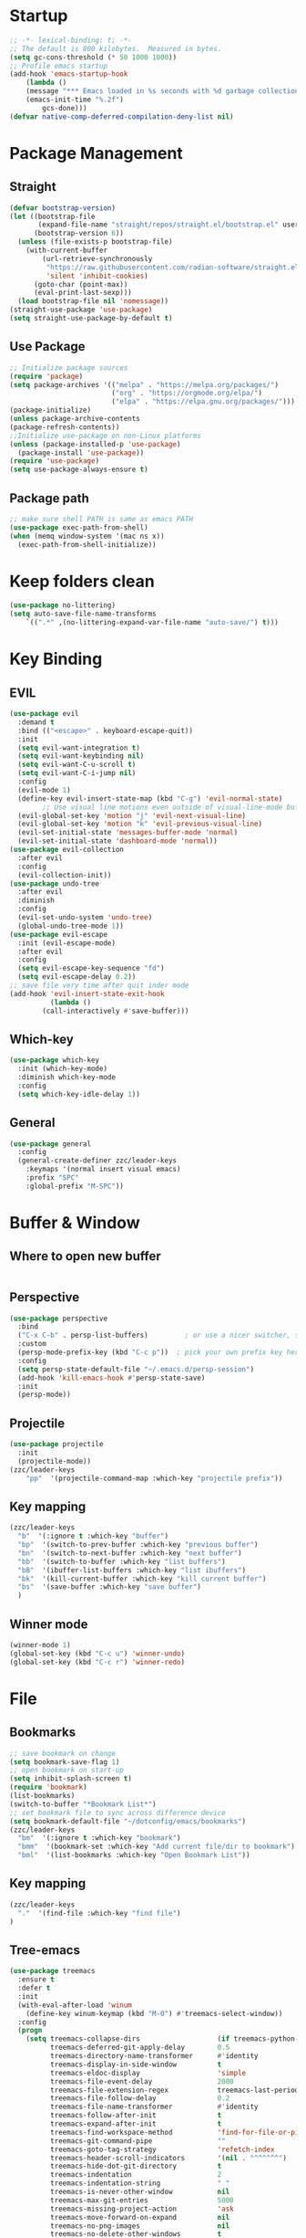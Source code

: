 #+AUTHOR: Zheng Zhicheng(ZZC)
#+DESCRIPTION: Just another Emacs config from scratch
#+STARTUP: overview
#+PROPERTY: header-args:emacs-lisp :tangle ./init.el

* Startup
#+begin_src emacs-lisp
;; -*- lexical-binding: t; -*-
;; The default is 800 kilobytes.  Measured in bytes.
(setq gc-cons-threshold (* 50 1000 1000))
;; Profile emacs startup
(add-hook 'emacs-startup-hook
    (lambda ()
    (message "*** Emacs loaded in %s seconds with %d garbage collections."
    (emacs-init-time "%.2f")
        gcs-done)))
(defvar native-comp-deferred-compilation-deny-list nil)
#+end_src

* Package Management
** Straight
#+begin_src emacs-lisp
  (defvar bootstrap-version)
  (let ((bootstrap-file
         (expand-file-name "straight/repos/straight.el/bootstrap.el" user-emacs-directory))
        (bootstrap-version 6))
    (unless (file-exists-p bootstrap-file)
      (with-current-buffer
          (url-retrieve-synchronously
           "https://raw.githubusercontent.com/radian-software/straight.el/develop/install.el"
           'silent 'inhibit-cookies)
        (goto-char (point-max))
        (eval-print-last-sexp)))
    (load bootstrap-file nil 'nomessage))
  (straight-use-package 'use-package)
  (setq straight-use-package-by-default t)
#+end_src

** Use Package
#+begin_src emacs-lisp
  ;; Initialize package sources
  (require 'package)
  (setq package-archives '(("melpa" . "https://melpa.org/packages/")
                           ("org" . "https://orgmode.org/elpa/")
                           ("elpa" . "https://elpa.gnu.org/packages/")))
  (package-initialize)
  (unless package-archive-contents
  (package-refresh-contents))
  ;;Initialize use-package on non-Linux platforms
  (unless (package-installed-p 'use-package)
    (package-install 'use-package))
  (require 'use-package)
  (setq use-package-always-ensure t)
#+end_src
** Package path
#+begin_src emacs-lisp
  ;; make sure shell PATH is same as emacs PATH 
  (use-package exec-path-from-shell)
  (when (memq window-system '(mac ns x))
    (exec-path-from-shell-initialize))
#+end_src

* Keep folders clean
#+begin_src emacs-lisp
(use-package no-littering)
(setq auto-save-file-name-transforms
	`((".*" ,(no-littering-expand-var-file-name "auto-save/") t)))
#+end_src

* Key Binding
** EVIL
#+begin_src emacs-lisp
(use-package evil
  :demand t
  :bind (("<escape>" . keyboard-escape-quit))
  :init
  (setq evil-want-integration t)
  (setq evil-want-keybinding nil)
  (setq evil-want-C-u-scroll t)
  (setq evil-want-C-i-jump nil)
  :config
  (evil-mode 1)
  (define-key evil-insert-state-map (kbd "C-g") 'evil-normal-state)
        ;; Use visual line motions even outside of visual-line-mode buffers
  (evil-global-set-key 'motion "j" 'evil-next-visual-line)
  (evil-global-set-key 'motion "k" 'evil-previous-visual-line)
  (evil-set-initial-state 'messages-buffer-mode 'normal)
  (evil-set-initial-state 'dashboard-mode 'normal))
(use-package evil-collection
  :after evil
  :config
  (evil-collection-init))
(use-package undo-tree
  :after evil
  :diminish
  :config
  (evil-set-undo-system 'undo-tree)
  (global-undo-tree-mode 1))
(use-package evil-escape
  :init (evil-escape-mode)
  :after evil
  :config
  (setq evil-escape-key-sequence "fd")
  (setq evil-escape-delay 0.2))
;; save file very time after quit inder mode
(add-hook 'evil-insert-state-exit-hook
          (lambda ()
	    (call-interactively #'save-buffer)))
#+end_src

** Which-key 
#+begin_src emacs-lisp
(use-package which-key
  :init (which-key-mode)
  :diminish which-key-mode
  :config
  (setq which-key-idle-delay 1))
#+end_src
** General
#+begin_src emacs-lisp
(use-package general
  :config
  (general-create-definer zzc/leader-keys
    :keymaps '(normal insert visual emacs)
    :prefix "SPC"
    :global-prefix "M-SPC"))
#+end_src

* Buffer & Window
** Where to open new buffer
#+BEGIN_SRC emacs-lisp

#+END_SRC
** Perspective
#+BEGIN_SRC emacs-lisp
(use-package perspective
  :bind
  ("C-x C-b" . persp-list-buffers)         ; or use a nicer switcher, see below
  :custom
  (persp-mode-prefix-key (kbd "C-c p"))  ; pick your own prefix key here
  :config
  (setq persp-state-default-file "~/.emacs.d/persp-session")
  (add-hook 'kill-emacs-hook #'persp-state-save)
  :init
  (persp-mode))
#+END_SRC

** Projectile
#+begin_src emacs-lisp
(use-package projectile
  :init
  (projectile-mode))
(zzc/leader-keys
    "pp"  '(projectile-command-map :which-key "projectile prefix"))
#+end_src
** Key mapping
#+begin_src emacs-lisp
  (zzc/leader-keys
    "b"  '(:ignore t :which-key "buffer")
    "bp"  '(switch-to-prev-buffer :which-key "previous buffer")
    "bn"  '(switch-to-next-buffer :which-key "next buffer")
    "bb"  '(switch-to-buffer :which-key "list buffers")
    "bB"  '(ibuffer-list-buffers :which-key "list ibuffers")
    "bk"  '(kill-current-buffer :which-key "kill current buffer")
    "bs"  '(save-buffer :which-key "save buffer")
    )
#+end_src
** Winner mode
#+begin_src emacs-lisp
(winner-mode 1)
(global-set-key (kbd "C-c u") 'winner-undo)
(global-set-key (kbd "C-c r") 'winner-redo)
#+end_src
* File
** Bookmarks
#+begin_src emacs-lisp
;; save bookmark on change
(setq bookmark-save-flag 1)
;; open bookmark on start-up
(setq inhibit-splash-screen t)
(require 'bookmark)
(list-bookmarks)
(switch-to-buffer "*Bookmark List*")
;; set bookmark file to sync across difference device
(setq bookmark-default-file "~/dotconfig/emacs/bookmarks")
(zzc/leader-keys
  "bm"  '(:ignore t :which-key "bookmark")
  "bmm"  '(bookmark-set :which-key "Add current file/dir to bookmark")
  "bml"  '(list-bookmarks :which-key "Open Bookmark List"))
#+end_src
** Key mapping
#+begin_src emacs-lisp
(zzc/leader-keys
  "."  '(find-file :which-key "find file")
)
#+end_src
** Tree-emacs
#+begin_src emacs-lisp
(use-package treemacs
  :ensure t
  :defer t
  :init
  (with-eval-after-load 'winum
    (define-key winum-keymap (kbd "M-0") #'treemacs-select-window))
  :config
  (progn
    (setq treemacs-collapse-dirs                   (if treemacs-python-executable 3 0)
          treemacs-deferred-git-apply-delay        0.5
          treemacs-directory-name-transformer      #'identity
          treemacs-display-in-side-window          t
          treemacs-eldoc-display                   'simple
          treemacs-file-event-delay                2000
          treemacs-file-extension-regex            treemacs-last-period-regex-value
          treemacs-file-follow-delay               0.2
          treemacs-file-name-transformer           #'identity
          treemacs-follow-after-init               t
          treemacs-expand-after-init               t
          treemacs-find-workspace-method           'find-for-file-or-pick-first
          treemacs-git-command-pipe                ""
          treemacs-goto-tag-strategy               'refetch-index
          treemacs-header-scroll-indicators        '(nil . "^^^^^^")
          treemacs-hide-dot-git-directory          t
          treemacs-indentation                     2
          treemacs-indentation-string              " "
          treemacs-is-never-other-window           nil
          treemacs-max-git-entries                 5000
          treemacs-missing-project-action          'ask
          treemacs-move-forward-on-expand          nil
          treemacs-no-png-images                   nil
          treemacs-no-delete-other-windows         t
          treemacs-project-follow-cleanup          nil
          treemacs-persist-file                    (expand-file-name ".cache/treemacs-persist" user-emacs-directory)
          treemacs-position                        'left
          treemacs-read-string-input               'from-child-frame
          treemacs-recenter-distance               0.1
          treemacs-recenter-after-file-follow      nil
          treemacs-recenter-after-tag-follow       nil
          treemacs-recenter-after-project-jump     'always
          treemacs-recenter-after-project-expand   'on-distance
          treemacs-litter-directories              '("/node_modules" "/.venv" "/.cask")
          treemacs-project-follow-into-home        nil
          treemacs-show-cursor                     nil
          treemacs-show-hidden-files               t
          treemacs-silent-filewatch                nil
          treemacs-silent-refresh                  nil
          treemacs-sorting                         'alphabetic-asc
          treemacs-select-when-already-in-treemacs 'move-back
          treemacs-space-between-root-nodes        t
          treemacs-tag-follow-cleanup              t
          treemacs-tag-follow-delay                1.5
          treemacs-text-scale                      nil
          treemacs-user-mode-line-format           nil
          treemacs-user-header-line-format         nil
          treemacs-wide-toggle-width               70
          treemacs-width                           35
          treemacs-width-increment                 1
          treemacs-width-is-initially-locked       t
          treemacs-workspace-switch-cleanup        nil)

    ;; The default width and height of the icons is 22 pixels. If you are
    ;; using a Hi-DPI display, uncomment this to double the icon size.
    ;;(treemacs-resize-icons 44)

    (treemacs-follow-mode t)
    (treemacs-filewatch-mode t)
    (treemacs-fringe-indicator-mode 'always)
    (when treemacs-python-executable
      (treemacs-git-commit-diff-mode t))

    (pcase (cons (not (null (executable-find "git")))
                 (not (null treemacs-python-executable)))
      (`(t . t)
       (treemacs-git-mode 'deferred))
      (`(t . _)
       (treemacs-git-mode 'simple)))

    (treemacs-hide-gitignored-files-mode nil)))
  ;;:bind
  ;;(:map global-map
  ;;      ("M-0"       . treemacs-select-window)
  ;;      ("C-x t 1"   . treemacs-delete-other-windows)
  ;;      ("C-x t t"   . treemacs)
  ;;      ("C-x t d"   . treemacs-select-directory)
  ;;      ("C-x t B"   . treemacs-bookmark)
  ;;      ("C-x t C-t" . treemacs-find-file)
  ;;      ("C-x t M-t" . treemacs-find-tag)))

(use-package treemacs-evil
  :after (treemacs evil)
  :ensure t)

;;(use-package treemacs-projectile
;;  :after (treemacs projectile)
;;  :ensure t)

(use-package treemacs-icons-dired
  :hook (dired-mode . treemacs-icons-dired-enable-once)
  :ensure t)

;;(use-package treemacs-magit
;;  :after (treemacs magit)
;;  :ensure t)

;;(use-package treemacs-persp ;;treemacs-perspective if you use perspective.el vs. persp-mode
;;  :after (treemacs persp-mode) ;;or perspective vs. persp-mode
;;  :ensure t
;;  :config (treemacs-set-scope-type 'Perspectives))
;;
;;(use-package treemacs-tab-bar ;;treemacs-tab-bar if you use tab-bar-mode
;;  :after (treemacs)
;;  :ensure t
;;  :config (treemacs-set-scope-type 'Tabs))


(zzc/leader-keys
  "o"  '(:ignore t :which-key "treemacs")
  "op"  '(treemacs :which-key "Toggle treemacs")
  "of"  '(treemacs-find-file :which-key "Show current file in treemacs")
  "ot"  '(treemacs-load-theme :which-key "Change Treemacs theme")
)
#+end_src
* Completion System
** ivy & counsel
#+begin_src emacs-lisp
  (use-package ivy
    :bind (("C-s" . swiper)
           :map ivy-minibuffer-map
           ("TAB" . ivy-alt-done)
           ("C-l" . ivy-alt-done)
           ("C-j" . ivy-next-line)
           ("C-k" . ivy-previous-line)
           ("C-q" . ivy-immediate-done)
           :map ivy-switch-buffer-map
           ("C-k" . ivy-previous-line)
           ("C-l" . ivy-done)
           ("C-d" . ivy-switch-buffer-kill)
           :map ivy-reverse-i-search-map
           ("C-k" . ivy-previous-line)
           ("C-d" . ivy-reverse-i-search-kill))
    :config
    (ivy-mode 1))

(use-package counsel
    :bind (("M-x" . counsel-M-x)
           ("C-x b" . counsel-ibuffer)
           ("C-x C-f" . counsel-find-file)
           :map minibuffer-local-map
           ("C-r" . 'counsel-minibuffer-history)))
(use-package ivy-posframe
      :config 
     (setq ivy-posframe-display-functions-alist '((t . ivy-posframe-display))) 
     (ivy-posframe-mode 1))
(use-package ivy-rich
    :config
    (ivy-rich-mode 1))
#+end_src

** helpful 
#+begin_src emacs-lisp
  (use-package helpful
    :custom
    (counsel-describe-function-function #'helpful-callable)
    (counsel-describe-variable-function #'helpful-variable)
    :bind
    ([remap describe-function] . counsel-describe-function)
    ([remap describe-command] . helpful-command)
    ([remap describe-variable] . counsel-describe-variable)
    ([remap describe-key] . helpful-key))
#+end_src
** hydra 
#+begin_src emacs-lisp
  (use-package hydra)
  (defhydra hydra-text-scale (:timeout 4)
    "scale text"
    ("j" text-scale-increase "in")
    ("k" text-scale-decrease "out")
    ("q" nil "finished" :exit t))
  (zzc/leader-keys
    "ts" '(hydra-text-scale/body :which-key "scale text"))
#+end_src
* Chinese Input
#+begin_src emacs-lisp
   (use-package posframe)
;; (use-package rime
    ;;   :custom
    ;;   (rime-show-candidate 'posframe)
    ;;   (rime-user-data-dir "~/.config/Rime")
    ;;   (default-input-method "rime")
    ;;   (rime-posframe-properties
    ;;    (list :background-color "#333333"
    ;;          :foreground-color "#dcdccc"
    ;;          ;; :font "WenQuanYi Zen Hei"
    ;;          :internal-border-width 10))
    ;;   (rime-emacs-module-header-root "/Applications/Emacs.app/Contents/Resources/include/")
    ;;   (rime-librime-root "~/dotconfig/emacs/librime/dist")
    ;;   (rime-disable-predicates
    ;;        '(rime-predicate-evil-mode-p
    ;;          rime-predicate-after-alphabet-char-p
    ;;          rime-predicate-prog-in-code-p))
    ;; )
  (use-package pyim
    :ensure nil
    :config
    ;; 激活 basedict 拼音词库
    (use-package pyim-basedict
      :ensure nil
      :config (pyim-basedict-enable))

    ;;(setq ivy-re-builders-alist
    ;;      '((t . pyim-cregexp-ivy)))

    (setq default-input-method "pyim")

    ;; 我使用全拼
    (setq pyim-default-scheme 'quanpin)

    ;; 设置 pyim 探针设置，这是 pyim 高级功能设置，可以实现 *无痛* 中英文切换 :-)
    ;; 我自己使用的中英文动态切换规则是：
    ;; 1. 光标只有在注释里面时，才可以输入中文。
    ;; 2. 光标前是汉字字符时，才能输入中文。
    ;; 3. 使用 M-j 快捷键，强制将光标前的拼音字符串转换为中文。
    ;; (setq-default pyim-english-input-switch-functions
    ;;               '(pyim-probe-dynamic-english
    ;;                 pyim-probe-program-mode
    ;;                 pyim-probe-org-structure-template))

    ;; (setq-default pyim-punctuation-half-width-functions
    ;;               '(pyim-probe-punctuation-line-beginning
    ;;                 pyim-probe-punctuation-after-punctuation))

    ;; 开启拼音
    ;; 搜索功能
    ;; (pyim-isearch-mode 1)

    ;; 使用 posframe 来绘制选词框 
    (require 'posframe)
    (setq pyim-page-tooltip 'posframe)

    ;; 选词框显示5个候选词
    (setq pyim-page-length 5)

    ;; 让 Emacs 启动时自动加载 pyim 词库
    (add-hook 'emacs-startup-hook
              #'(lambda () (pyim-restart-1 t)))
    :bind
    (("M-j" . pyim-convert-string-at-point) ;与 pyim-probe-dynamic-english 配合
     ("C-;" . pyim-delete-word-from-personal-buffer)))
(setq default-input-method "pyim")
(global-set-key (kbd "C-\\") 'toggle-input-method)
#+end_src

* Editing 
** Helper
#+begin_src emacs-lisp
;; comment line helper
(
 defun zzc/comment-or-uncomment-region-or-line ()
  "Comments or uncomments the region or the current line if there's no active region."
  (interactive)
  (let (beg end)
    (if (region-active-p)
        (setq beg (region-beginning) end (region-end))
      (setq beg (line-beginning-position) end (line-end-position)))
    (comment-or-uncomment-region beg end)))
(
 zzc/leader-keys
  "zz"  '(zzc/comment-or-uncomment-region-or-line :which-key "quick comment/uncomment"))
#+end_src
** Open specific file 
#+begin_src emacs-lisp
  (zzc/leader-keys
    "="  '(:ignore t :which-key "open")
    "=i" '((lambda () (interactive) (find-file "~/dotconfig/emacs/init.el")) :which-key "open init.el")
    "=c" '((lambda () (interactive) (find-file "~/dotconfig/emacs/config.org")) :which-key "open config file"))
#+end_src

** Formatter
#+begin_src emacs-lisp
   (use-package format-all 
     :hook
     (
      (python-mode . format-all-mode)
      (emacs-lisp-mode . format-all-mode)
      (ledger-mode . format-all-mode)
      (format-all-mode-hook . format-all-ensure-formatter)
      )
     :config
     (custom-set-variables
      '(format-all-formatters (quote (("Python" black) ("ledger" ledger-mode))))
      )
     )
  ;; (use-package doom-format
  ;;   :after format-all
  ;;   :load-path "~/emacs-scratch/lisp/format")
  ;;   (setq +format-with-lsp nil)
#+end_src

* UI
** Baisc
#+begin_src emacs-lisp
  (setq inhibit-startup-message t)
  (scroll-bar-mode -1) ;;disable visusal scroll bar
  (tool-bar-mode -1) ;;disable tool bar
  (tooltip-mode -1) ;;disable tool tips
  (menu-bar-mode -1) ;;disable menu bar
  (set-fringe-mode 10) ;;Give some breathing room
  (column-number-mode)
  (global-display-line-numbers-mode t)
  (setq-default display-line-numbers-width-start t)
  ;; Disable line numbers for some modes
  (dolist (mode '(org-mode-hook
                  term-mode-hook
                  eshell-mode-hook))
    (add-hook mode (lambda () (display-line-numbers-mode 0))))
  (defun doom/toggle-line-numbers ()
    "Toggle line numbers.
    Cycles through regular, relative and no line numbers. The order depends on what
    `display-line-numbers-type' is set to. If you're using Emacs 26+, and
    visual-line-mode is on, this skips relative and uses visual instead.
    See `display-line-numbers' for what these values mean."
    (interactive)
    (defvar doom--line-number-style display-line-numbers-type)
    (let* ((styles `(t ,(if visual-line-mode 'visual 'relative) nil))
           (order (cons display-line-numbers-type (remq display-line-numbers-type styles)))
           (queue (memq doom--line-number-style order))
           (next (if (= (length queue) 1)
                     (car order)
                   (car (cdr queue)))))
      (setq doom--line-number-style next)
      (setq display-line-numbers next)
      (setq display-line-numbers-width-start t)
      (message "Switched to %s line numbers"
               (pcase next
                 (`t "normal")
                 (`nil "disabled")
                 (_ (symbol-name next))))))

  (zzc/leader-keys
    "ll" '(doom/toggle-line-numbers :which-key "toggle line numbers"))
#+end_src

#+RESULTS:

** Font
#+begin_src emacs-lisp
      ;;(set-face-attribute 'default nil :font "MesloLGS NF" :height 160)
      ;; Set the fixed pitch face
      ;;(set-face-attribute 'fixed-pitch nil :font "MesloLGS NF" :height 160)
      ;; Set the variable pitch face
      ;;(set-face-attribute 'variable-pitch nil :font "Cantarell" :height 200 :weight 'regular)
      (defvar meomacs-font-size 16
        "Current font size.")

    (defvar meomacs-fonts '((default . "MesloLGS NF")
			    (cjk . "Unifont")
			    (symbol . "Unifont")
			    (fixed . "MesloLGS NF")
			    (fixed-serif . "Dejavu Serif")
			    (variable . "Cantarell")
			    (wide . "MesloLGS NF")
			    (tall . "MesloLGS NF"))
      "Fonts to use.")
  (defun meomacs--get-font-family (key)
    (let ((font (alist-get key meomacs-fonts)))
      (if (string-empty-p font)
	  (alist-get 'default meomacs-fonts)
	font)))

  (defun meomacs-load-default-font ()
    "Load default font configuration."
    (let ((default-font (format "%s-%s"
				(meomacs--get-font-family 'default)
				meomacs-font-size)))
      (add-to-list 'default-frame-alist (cons 'font default-font))))

  (defun meomacs-load-face-font ()
    "Load face font configuration."
    (let ((variable-font (meomacs--get-font-family 'variable))
	  (fixed-font (meomacs--get-font-family 'fixed))
	  (fixed-serif-font (meomacs--get-font-family 'fixed-serif)))
      (set-face-attribute 'variable-pitch nil :family variable-font)
      (set-face-attribute 'fixed-pitch nil :family fixed-font)
      (set-face-attribute 'fixed-pitch-serif nil :family fixed-serif-font)))

  (defun meomacs-load-charset-font (&optional font)
    "Load charset font configuration."
    (let ((default-font (or font (format "%s-%s"
					 (meomacs--get-font-family 'default)
					 meomacs-font-size)))
	  (cjk-font (meomacs--get-font-family 'cjk))
	  (symbol-font (meomacs--get-font-family 'symbol)))
      (set-frame-font default-font)
      (let ((fontset (create-fontset-from-ascii-font default-font)))
	;; Fonts for charsets
	(dolist (charset '(kana han hangul cjk-misc bopomofo))
	  (set-fontset-font fontset charset cjk-font))
	(set-fontset-font fontset 'symbol symbol-font)
	;; Apply fontset
	(set-frame-parameter nil 'font fontset)
	(add-to-list 'default-frame-alist (cons 'font fontset)))))

  (meomacs-load-default-font)
  (meomacs-load-face-font)

  ;; Run after startup
  (add-hook 'after-init-hook
	    (lambda ()
	      (when window-system
		(meomacs-load-charset-font))))
#+end_src

#+RESULTS:

** Theme 
#+begin_src emacs-lisp
  (use-package doom-themes
    :init (load-theme 'doom-solarized-light t))
  (use-package doom-modeline
    :init (doom-modeline-mode 1)
    :custom ((doom-modeline-height 10)))
  ;;M-X run all-the-icons-install-fonts
  (use-package all-the-icons) ;;needed by doom-modeline

  (zzc/leader-keys
    "t"  '(:ignore t :which-key "toggles")
    "te" '(counsel-load-theme :which-key "choose theme"))
#+end_src

** Visual Helper 
#+begin_src emacs-lisp
  (use-package rainbow-delimiters
    :hook (prog-mode . rainbow-delimiters-mode))
#+end_src

** Tab
#+begin_src emacs-lisp
    (use-package awesome-tab
      :config
      (awesome-tab-mode t))
  (defhydra awesome-fast-switch (:hint nil)
    "
   ^^^^Fast Move             ^^^^Tab                    ^^Search            ^^Misc
  -^^^^--------------------+-^^^^---------------------+-^^----------------+-^^---------------------------
     ^_k_^   prev group    | _C-a_^^     select first | _b_ search buffer | _C-k_   kill buffer
   _h_   _l_  switch tab   | _C-e_^^     select last  | _g_ search group  | _C-S-k_ kill others in group
     ^_j_^   next group    | _C-j_^^     ace jump     | ^^                | ^^
   ^^0 ~ 9^^ select window | _C-h_/_C-l_ move current | ^^                | ^^
  -^^^^--------------------+-^^^^---------------------+-^^----------------+-^^---------------------------
  "
    ("h" awesome-tab-backward-tab)
    ("j" awesome-tab-forward-group)
    ("k" awesome-tab-backward-group)
    ("l" awesome-tab-forward-tab)
    ("0" my-select-window)
    ("1" my-select-window)
    ("2" my-select-window)
    ("3" my-select-window)
    ("4" my-select-window)
    ("5" my-select-window)
    ("6" my-select-window)
    ("7" my-select-window)
    ("8" my-select-window)
    ("9" my-select-window)
    ("C-a" awesome-tab-select-beg-tab)
    ("C-e" awesome-tab-select-end-tab)
    ("C-j" awesome-tab-ace-jump)
    ("C-h" awesome-tab-move-current-tab-to-left)
    ("C-l" awesome-tab-move-current-tab-to-right)
    ("b" ivy-switch-buffer)
    ("g" awesome-tab-counsel-switch-group)
    ("C-k" kill-current-buffer)
    ("C-S-k" awesome-tab-kill-other-buffers-in-current-group)
    ("q" nil "quit"))

  (zzc/leader-keys
    "tt" '(awesome-fast-switch/body :which-key "tab switch")
    "tj" '(awesome-tab-forward-group :which-key "forward tab group")
    "tk" '(awesome-tab-backward-group :which-key "backward tab group")
    "tl" '(awesome-tab-forward-tab :which-key "backward tab group")
    "th" '(awesome-tab-backward-tab :which-key "backward tab group")
    "tg" '(awesome-tab-ace-jump :which-key "tab ace-jump")
    "tc" '(:ignore t :which-key "close tabs")
    "tco" '(awesome-tab-kill-other-buffers-in-current-group :which-key "close all other tabs in current group")
    "tca" '(awesome-tab-kill-other-buffers-in-current-group :which-key "close all tabs in current group")
    )
#+end_src

#+RESULTS:

* ORG 
** General
#+begin_src emacs-lisp
(defun zzc/org-mode-setup ()
  (variable-pitch-mode 1)
  (setq org-src-preserve-indentation nil 
      org-edit-src-content-indentation 0)
  (setq org-hide-emphasis-markers t)
  (visual-line-mode 1))

(defun zzc/org-font-setup ()
  ;; Replace list hyphen with dot
  (font-lock-add-keywords 'org-mode
                        '(("^ *\\([-]\\) "
                          (0 (prog1 () (compose-region (match-beginning 1) (match-end 1) "•"))))))

  ;; Set faces for heading levels
  (dolist (face '((org-level-1 . 1.4)
                  (org-level-2 . 1.3)
                  (org-level-3 . 1.2)
                  (org-level-4 . 1.1)
                  (org-level-5 . 1.05)
                  (org-level-6 . 1.05)
                  (org-level-7 . 1.05)
                  (org-level-8 . 1.05)))
    (set-face-attribute (car face) nil :font "Cantarell" :weight 'regular :height (cdr face))

  ;; Ensure that anything that should be fixed-pitch in Org files appears that way
  (set-face-attribute 'org-block nil :foreground nil :inherit 'fixed-pitch)
  (set-face-attribute 'org-code nil   :inherit '(shadow fixed-pitch))
  (set-face-attribute 'org-table nil   :inherit '(shadow fixed-pitch))
  (set-face-attribute 'org-verbatim nil :inherit '(shadow fixed-pitch))
  (set-face-attribute 'org-special-keyword nil :inherit '(font-lock-comment-face fixed-pitch))
  (set-face-attribute 'org-meta-line nil :inherit '(font-lock-comment-face fixed-pitch))
  (set-face-attribute 'org-checkbox nil :inherit 'fixed-pitch)))

  (use-package org
    :hook (org-mode . zzc/org-mode-setup)
    :config
    (setq org-ellipsis " ▾")
    (setq org-directory "~/Documents/org")
    (zzc/org-font-setup))

  ;; (use-package org-bullets
  ;;   :after org
  ;;   :hook (org-mode . org-bullets-mode)
  ;;   :custom
  ;;   (org-bullets-bullet-list '("◉" "○" "●" "○" "●" "○" "●")))

  (defun zzc/org-mode-visual-fill ()
    (setq visual-fill-column-width 100
          visual-fill-column-center-text t)
    (visual-fill-column-mode 1))

  (use-package visual-fill-column
    :hook (org-mode . zzc/org-mode-visual-fill))

(use-package org-modern
  :config
  (with-eval-after-load 'org (global-org-modern-mode)))

  (zzc/leader-keys
    "l"  '(:ignore t :which-key "line/link")
    "li" '(org-insert-link :which-key "Inser Link")
    "ls" '(org-store-link :which-key "Generate Link"))
#+end_src
** Agenda 
#+begin_src emacs-lisp
(setq org-agenda-dir "~/Documents/org/notes/journal"
      org-agenda-files (list org-agenda-dir))

(setq org-todo-keywords
  '((sequence "TODO(t)" "ONGOING(o)" "|" "DONE(d!)")
    (sequence "BACKLOG(b)" "PLAN(p)" "READY(r)" "ACTIVE(a)" "REVIEW(v)" "WAIT(w@/!)" "HOLD(h)" "|" "COMPLETED(c!)" "CANC(k@)")))

;; Configure custom agenda views
(setq org-agenda-custom-commands
 '(("d" "Dashboard"
   ((agenda "" ((org-deadline-warning-days 7)))
    (todo "ONGOING"
      ((org-agenda-overriding-header "Next Tasks")))
    (tags-todo "agenda/ACTIVE" ((org-agenda-overriding-header "Active Projects")))))

  ("n" "ONGOING Tasks"
   ((todo "NEXT"
      ((org-agenda-overriding-header "Next Tasks")))))

  ("w" "Work Tasks" tags-todo "+work")

  ;; Low-effort next actions
  ("e" tags-todo "+TODO=\"NEXT\"+Effort<15&+Effort>0"
   ((org-agenda-overriding-header "Low Effort Tasks")
    (org-agenda-max-todos 20)
    (org-agenda-files org-agenda-files)))

  ("W" "Workflow Status"

   ((todo "WAIT"
          ((org-agenda-overriding-header "Waiting on External")
           (org-agenda-files org-agenda-files)))
    (todo "REVIEW"
          ((org-agenda-overriding-header "In Review")
           (org-agenda-files org-agenda-files)))
    (todo "PLAN"
          ((org-agenda-overriding-header "In Planning")
           (org-agenda-todo-list-sublevels nil)
           (org-agenda-files org-agenda-files)))
    (todo "BACKLOG"
          ((org-agenda-overriding-header "Project Backlog")
           (org-agenda-todo-list-sublevels nil)
           (org-agenda-files org-agenda-files)))
    (todo "READY"
          ((org-agenda-overriding-header "Ready for Work")
           (org-agenda-files org-agenda-files)))
    (todo "ACTIVE"
          ((org-agenda-overriding-header "Active Projects")
           (org-agenda-files org-agenda-files)))
    (todo "COMPLETED"
          ((org-agenda-overriding-header "Completed Projects")
           (org-agenda-files org-agenda-files)))
    (todo "CANC"
          ((org-agenda-overriding-header "Cancelled Projects")
           (org-agenda-files org-agenda-files)))))))

;; Do not display Done items in org-agenda
(setq org-agenda-skip-function-global '(org-agenda-skip-entry-if 'todo '("DONE" "COMPLETED" "CANC")))
;;key-binds
(zzc/leader-keys
  "n"  '(:ignore t :which-key "notes")
  "na" '(org-agenda :which-key "org agenda")
  "nt" '(org-todo :which-key "org todo"))
#+end_src
** Org-clock
#+begin_src emacs-lisp
;;key-binds
(zzc/leader-keys
  "nc"  '(:ignore t :which-key "clock")
  "nci" '(org-clock-in :which-key "clock-in")
  "nco" '(org-clock-out :which-key "clock-out")
  "ncq" '(org-clock-cancel :which-key "clock-cancel")
  "ncr" '(org-clock-report :which-key "clock-report")
  "ncd" '(org-clock-display :which-key "clock-display"))
#+end_src
** Org-babel 
#+begin_src emacs-lisp
(straight-use-package
   '(ob-ledger :host github
               :repo "overtone/emacs-live"
               :files ("packs/stable/org-pack/lib/org-mode/lisp/ob-ledger.el")))

(org-babel-do-load-languages
  'org-babel-load-languages
  '((emacs-lisp . t)
     (ledger . t)
     (python . t)))
(setq org-confirm-babel-evaluate nil)
#+end_src

#+RESULTS:

** Org-roam
*** Pure roam
#+begin_src emacs-lisp
;; (defun vulpea-project-files ()
;;     "Return a list of note files containing 'project' tag." ;
;;     (seq-uniq
;;      (seq-map
;;       #'car
;;       (org-roam-db-query
;;        [:select [nodes:file]
;;         :from tags
;;         :left-join nodes
;;         :on (= tags:node-id nodes:id)
;;         :where (like tag (quote "%\"project\"%"))]))))

;; (defun vulpea-agenda-files-update (&rest _)
;;   "Update the value of `org-agenda-files'."
;;   (setq org-agenda-files (vulpea-project-files)))

;; ;; (add-hook 'find-file-hook #'vulpea-project-update-tag)
;; ;; (add-hook 'before-save-hook #'vulpea-project-update-tag)

;; (advice-add 'org-agenda :before #'vulpea-agenda-files-update)
;; (advice-add 'org-todo-list :before #'vulpea-agenda-files-update)

 (use-package emacsql-sqlite-module)
 (use-package emacsql-sqlite-builtin)
 (use-package org-roam
   :init
   (setq org-roam-v2-ack t)
   :after org
   :custom
   (org-roam-directory "~/Documents/org/notes")
   (org-roam-dailies-directory "journal/")
   (org-roam-completion-everywhere t)
   ;; use emacs 29 built in sql
   (org-roam-database-connector 'sqlite-builtin)
   (org-roam-capture-templates
    '(("d" "default" plain
       "%?"
       :if-new (file+head "%<%Y%m%d%H%M%S>-${slug}.org" "#+title: ${title}\n")
       :unnarrowed t)
      ("l" "programming language" plain
       "* Characteristics\n\n- Family: %?\n- Inspired by: \n\n* Reference:\n\n"
       :if-new (file+head "%<%Y%m%d%H%M%S>-${slug}.org" "#+title: ${title}\n")
       :unnarrowed t)
      ("b" "book notes" plain
       "\n* Source\n\nAuthor: %^{Author}\nTitle: ${title}\nYear: %^{Year}\n\n* Summary\n\n%?"
       :if-new (file+head "%<%Y%m%d%H%M%S>-${slug}.org" "#+title: ${title}\n")
       :unnarrowed t)
      ("w" "work-project" plain "* Goals\n\n%?\n\n* Tasks\n\n** TODO Add initial tasks\n\n* Docs\n\n"
       :if-new (file+head "%<%Y%m%d%H%M%S>-${slug}.org" "#+title: ${title}\n#+category: ${title}\n#+filetags: project work")
       :unnarrowed t)
      ("p" "project" plain "* Goals\n\n%?\n\n* Tasks\n\n** TODO Add initial tasks\n\n* Conclusion\n\n"
       :if-new (file+head "%<%Y%m%d%H%M%S>-${slug}.org" "#+title: ${title}\n#+category: ${title}\n#+filetags: project")
       :unnarrowed t)))
 (org-roam-dailies-capture-templates
    '(("d" "Journal" plain 
       "* Tasks\n\n%?\n\n* Flashes\n\n* Summary\n\n"
       :if-new (file+head "%<%Y%m%d>.org" "#+title: %<%Y%m%d>\n#+filetags: daily\n#+startup: overview"))))

   :bind (:map org-mode-map
          ("C-M-q" . completion-at-point))
   :config
   (org-roam-setup)
   (require 'org-roam-dailies) ;; Ensure the keymap is available
   (org-roam-db-autosync-mode))

 (zzc/leader-keys
   "nr"  '(:ignore t :which-key "roam")
   "nrf"  '(org-roam-node-find :which-key "find roam node")
   "nrl"  '(org-roam-buffer-toggle :which-key "list roam backlinks")
   "nri"  '(org-roam-node-insert :which-key "insert roam node")
   "nrs"  '(org-roam-db-sync :which-key "sync roam database")
   )
#+end_src

*** Org-roam-daily
#+begin_src emacs-lisp
  (zzc/leader-keys
      "nd"  '(:ignore t :which-key "daily")
      "ndn"  '(org-roam-dailies-capture-today :which-key "capture for today")
      "ndd"  '(org-roam-dailies-goto-today :which-key "goto for today")
      "ndy"  '(org-roam-dailies-capture-yesterday :which-key "capture for yesterday")
      "ndt"  '(org-roam-dailies-capture-tomorrow :which-key "capture for tomorrow")
      "ndY"  '(org-roam-dailies-goto-yesterday :which-key "goto for yesterday")
      "ndT"  '(org-roam-dailies-goto-tomorrow :which-key "goto for tomorrow")
      "ndb"  '(org-roam-dailies-goto-next-note :which-key "goto next day")
      "ndp"  '(org-roam-dailies-goto-previous-note :which-key "goto previous day")
      "ndv"  '(org-roam-dailies-goto-date :which-key "goto next day")
  )
#+end_src

*** Org-roam-ui 
#+begin_src emacs-lisp
  (use-package websocket
    :after org-roam)
  (use-package simple-httpd
    :after org-roam)
  (use-package org-roam-ui
    :after org-roam
    :config
    (setq org-roam-ui-sync-theme t
          org-roam-ui-follow t
          org-roam-ui-update-on-save t
          org-roam-ui-open-on-start t))

  (zzc/leader-keys
    "nr"  '(:ignore t :which-key "roam")
    "nru"  '(org-roam-ui-open :which-key "open org roam ui"))
#+end_src

** Org-refile
#+begin_src emacs-lisp
    (setq org-roam-dailies-files (file-expand-wildcards(concat org-directory  "/notes/journal/*.org")))
    ;; (setq org-roam-today-journal (file-expand-wildcards(concat org-directory  (format-time-string "/notes/journal/%Y%m%d.org"))))
    (setq org-refile-targets '((org-roam-dailies-files :maxlevel . 2)))
    ;; save org mode after refiling
    (advice-add 'org-refile :after 'org-save-all-org-buffers)
#+end_src

** Source Block in Org
*** Syntax highlight in source block
#+begin_src emacs-lisp
(setq org-src-fontify-natively t
    org-src-tab-acts-natively t
    org-confirm-babel-evaluate nil
    org-edit-src-content-indentation 0)
#+end_src

** Auto-tangle configuration file
#+begin_src emacs-lisp
;; Automatically tangle our Emacs.org config file when we save it
(defun zzc/org-babel-tangle-config ()
  (when (string-equal (buffer-file-name)
                      (expand-file-name "~/dotconfig/emacs/config.org"))
    ;; Dynamic scoping to the rescue
    (let ((org-confirm-babel-evaluate nil))
      (org-babel-tangle))))

(add-hook 'org-mode-hook (lambda () (add-hook 'after-save-hook #'zzc/org-babel-tangle-config)))
#+end_src
* EAF
Here is the link to [[https://github.com/emacs-eaf/emacs-application-framework][EAF]] .
#+begin_src emacs-lisp
   ;; (use-package eaf
  ;;    :load-path "~/.emacs.d/site-lisp/emacs-application-framework"
  ;;    :custom
  ;;    ; See https://github.com/emacs-eaf/emacs-application-framework/wiki/Customization
  ;;    (eaf-browser-continue-where-left-off t)
  ;;    (eaf-browser-enable-adblocker t)
  ;;    (browse-url-browser-function 'eaf-open-browser)
  ;;    ;;enter insert mode in eaf
  ;;    (eval-after-load "evil"
  ;;      '(progn
  ;;         (defvar last-focus-buffer nil
  ;;           "Buffer currently in focus.")
  ;;         (defun buffer-focus-handler ()
  ;;           (interactive)
  ;;           (when (not (buffer-live-p last-focus-buffer))
  ;;             (setq last-focus-buffer nil))
  ;;           (when (and (eq (window-buffer (selected-window))
  ;;                          (current-buffer))
  ;;                      (not (eq last-focus-buffer (current-buffer))))
  ;;             (setq last-focus-buffer (current-buffer))
  ;;             (when (derived-mode-p 'eaf-mode)
  ;;               (evil-insert-state))))
  ;;         (add-hook 'buffer-list-update-hook #'buffer-focus-handler)))
  ;;    :config
  ;;    (defalias 'browse-web #'eaf-open-browser))
  ;;  (require 'eaf)
  ;;  (require 'eaf-pdf-viewer)
  ;;  (require 'eaf-browser)
  ;;  (zzc/leader-keys
  ;;    "e"  '(:ignore t :which-key "eaf")
  ;;    "eb"  '(:ignore t :which-key "eaf browser")
  ;;    "ebb"  '(eaf-open-browser :which-key "eaf open browser")
  ;;    "ebh"  '(eaf-open-browser-with-history :which-key "eaf open browser with history")
  ;;    "ebp"  '(eaf-open-pdf-from-history :which-key "eaf open pdf from history")
  ;; )
#+end_src

* Snippets
#+begin_src emacs-lisp
(use-package yasnippet
  :init
  (add-hook 'yas-minor-mode-hook (lambda()
				       (yas-activate-extra-mode 'fundamental-mode)))
  :config
  (setq yas-snippet-dirs '("~/dotconfig/emacs/snippets"))
  (yas-global-mode 1))

(zzc/leader-keys
  "s"  '(:ignore t :which-key "snippet")
  "sc"  '(yas-new-snippet :which-key "Create new snippet")
  "si"  '(yas-insert-snippet :which-key "Insert snippet"))
#+end_src

* Programming
** Languages
*** Ledger
#+begin_src emacs-lisp
;;(use-package ledger-mode)
#+end_src
*** Plantuml
#+begin_src emacs-lisp

#+end_src
** LSP
#+begin_src emacs-lisp
;;(straight-use-package
;; '(lsp-bridge :host github
;;              :repo "manateelazycat/lsp-bridge"
;;              :files ("*.el" "*.py" "acm" "core" "langserver"
;;                      "multiserver" "resources")))
;;(unless (package-installed-p 'yasnippet)
;;  (package-install 'yasnippet))
;;(require 'yasnippet)
;;(yas-global-mode 1)
;;
;;(require 'lsp-bridge)
;;(global-lsp-bridge-mode)

#+end_src
** Terminal
Need to install =cmake= and =libverm-dev=
#+begin_src emacs-lisp
(use-package vterm
    :ensure t)
(zzc/leader-keys
  "t"  '(:ignore t :which-key "toggles")
  "tv" '(counsel-load-theme :which-key "open vterm"))
#+end_src
* Notes
Need to do M-x pdf-tools-install
#+begin_src emacs-lisp
(use-package org-noter
  :after org-pdftools
  :config
  ;; Your org-noter config ........
)

(use-package org-pdftools
  :hook (org-mode . org-pdftools-setup-link))

(use-package org-noter-pdftools
  :after org-noter
  :config
  ;; Add a function to ensure precise note is inserted
  (defun org-noter-pdftools-insert-precise-note (&optional toggle-no-questions)
    (interactive "P")
    (org-noter--with-valid-session
     (let ((org-noter-insert-note-no-questions (if toggle-no-questions
                                                   (not org-noter-insert-note-no-questions)
                                                 org-noter-insert-note-no-questions))
           (org-pdftools-use-isearch-link t)
           (org-pdftools-use-freepointer-annot t))
       (org-noter-insert-note (org-noter--get-precise-info)))))

  ;; fix https://github.com/weirdNox/org-noter/pull/93/commits/f8349ae7575e599f375de1be6be2d0d5de4e6cbf
  (defun org-noter-set-start-location (&optional arg)
    "When opening a session with this document, go to the current location.
With a prefix ARG, remove start location."
    (interactive "P")
    (org-noter--with-valid-session
     (let ((inhibit-read-only t)
           (ast (org-noter--parse-root))
           (location (org-noter--doc-approx-location (when (called-interactively-p 'any) 'interactive))))
       (with-current-buffer (org-noter--session-notes-buffer session)
         (org-with-wide-buffer
          (goto-char (org-element-property :begin ast))
          (if arg
              (org-entry-delete nil org-noter-property-note-location)
            (org-entry-put nil org-noter-property-note-location
                           (org-noter--pretty-print-location location))))))))
  (with-eval-after-load 'pdf-annot
    (add-hook 'pdf-annot-activate-handler-functions #'org-noter-pdftools-jump-to-note)))
#+end_src
* AI
** Org-AI
Needs to set API KEY in =~/.netrc= , probably can investigate =~/.authinf.pgp= later if got time
#+begin_src emacs-lisp
(straight-use-package
 '(org-ai :type git :host github :repo "rksm/org-ai"
          :local-repo "org-ai"
          :files ("*.el" "README.md" "snippets")))

(use-package org-ai
  :ensure t
  :commands (org-ai-mode
             org-ai-global-mode)
  :init
  (add-hook 'org-mode-hook #'org-ai-mode) ; enable org-ai in org-mode
  (org-ai-global-mode) ; installs global keybindings on C-c M-a
  :config
  ;;(setq org-ai-default-chat-model "gpt-4") ; if you are on the gpt-4 beta:
  (org-ai-install-yasnippets)
) ; if you are using yasnippet and want `ai` snippets

(zzc/leader-keys
  "oa"  '(:ignore t :which-key "org ai")
  "oar"  '(org-ai-on-region :which-key "Ask AI about selected text")
  "oas"  '(org-ai-summarize :which-key "Summarize selected text")
  "oac"  '(org-ai-refactor-code :which-key "Refactor selected code")
  "oap"  '(org-ai-prompt :which-key "Prompt user for a text and then print AI's reponse")
  "oa$"  '(org-ai-open-account-usage-page :which-key "Check how much money burned")
)
#+end_src

** mind-wave
#+begin_src emacs-lisp
;; (straight-use-package
;;    '(mind-wave :host github
;;                :repo "manateelazycat/mind-wave"
;;                :files ("*.el" "*.md" "*.py"))
;; (add-to-list 'load-path "~/.emacs.d/straight/repos/mind-wave")
;; (require 'mind-wave)
#+end_src

* System related
** WSL
#+begin_src emacs-lisp
(when (and (eq system-type 'gnu/linux)
           (string-match
            "Linux.*Microsoft.*Linux"
            (shell-command-to-string "uname -a")))
  (setq
   browse-url-generic-program  "/mnt/c/Windows/System32/cmd.exe"
   browse-url-generic-args     '("/c" "start")
   browse-url-browser-function #'browse-url-generic))
#+end_src
